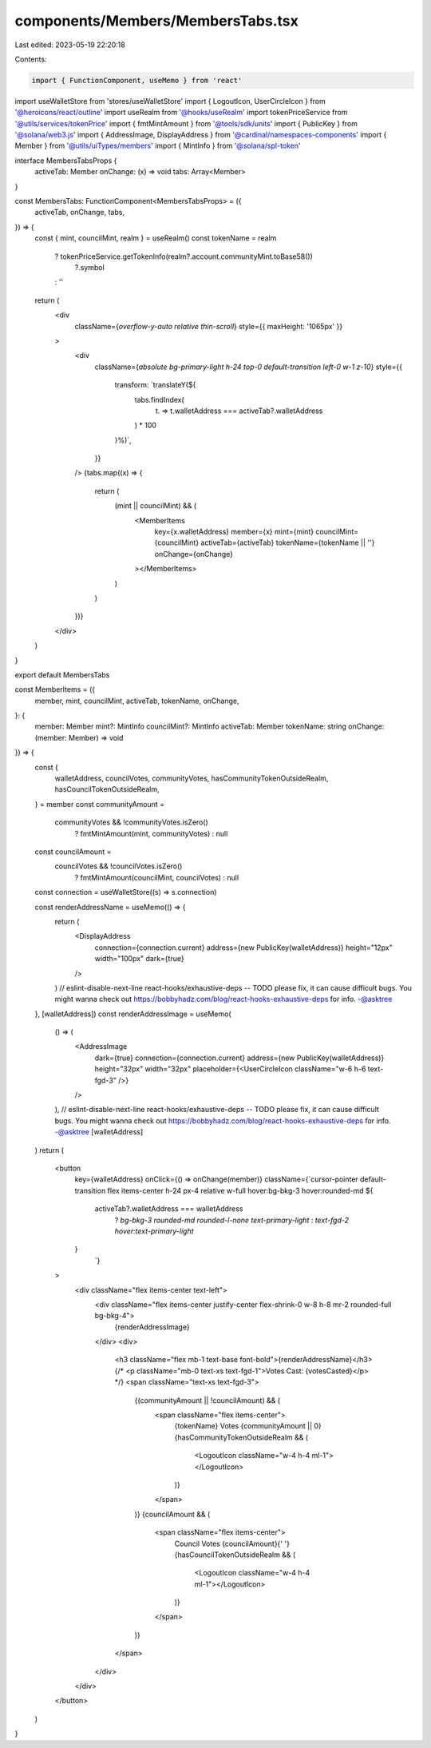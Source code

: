 components/Members/MembersTabs.tsx
==================================

Last edited: 2023-05-19 22:20:18

Contents:

.. code-block:: tsx

    import { FunctionComponent, useMemo } from 'react'
import useWalletStore from 'stores/useWalletStore'
import { LogoutIcon, UserCircleIcon } from '@heroicons/react/outline'
import useRealm from '@hooks/useRealm'
import tokenPriceService from '@utils/services/tokenPrice'
import { fmtMintAmount } from '@tools/sdk/units'
import { PublicKey } from '@solana/web3.js'
import { AddressImage, DisplayAddress } from '@cardinal/namespaces-components'
import { Member } from '@utils/uiTypes/members'
import { MintInfo } from '@solana/spl-token'

interface MembersTabsProps {
  activeTab: Member
  onChange: (x) => void
  tabs: Array<Member>
}

const MembersTabs: FunctionComponent<MembersTabsProps> = ({
  activeTab,
  onChange,
  tabs,
}) => {
  const { mint, councilMint, realm } = useRealm()
  const tokenName = realm
    ? tokenPriceService.getTokenInfo(realm?.account.communityMint.toBase58())
        ?.symbol
    : ''
  return (
    <div
      className={`overflow-y-auto relative thin-scroll`}
      style={{ maxHeight: '1065px' }}
    >
      <div
        className={`absolute bg-primary-light h-24 top-0 default-transition left-0 w-1 z-10`}
        style={{
          transform: `translateY(${
            tabs.findIndex(
              (t) => t.walletAddress === activeTab?.walletAddress
            ) * 100
          }%)`,
        }}
      />
      {tabs.map((x) => {
        return (
          (mint || councilMint) && (
            <MemberItems
              key={x.walletAddress}
              member={x}
              mint={mint}
              councilMint={councilMint}
              activeTab={activeTab}
              tokenName={tokenName || ''}
              onChange={onChange}
            ></MemberItems>
          )
        )
      })}
    </div>
  )
}

export default MembersTabs

const MemberItems = ({
  member,
  mint,
  councilMint,
  activeTab,
  tokenName,
  onChange,
}: {
  member: Member
  mint?: MintInfo
  councilMint?: MintInfo
  activeTab: Member
  tokenName: string
  onChange: (member: Member) => void
}) => {
  const {
    walletAddress,
    councilVotes,
    communityVotes,
    hasCommunityTokenOutsideRealm,
    hasCouncilTokenOutsideRealm,
  } = member
  const communityAmount =
    communityVotes && !communityVotes.isZero()
      ? fmtMintAmount(mint, communityVotes)
      : null
  const councilAmount =
    councilVotes && !councilVotes.isZero()
      ? fmtMintAmount(councilMint, councilVotes)
      : null
  const connection = useWalletStore((s) => s.connection)

  const renderAddressName = useMemo(() => {
    return (
      <DisplayAddress
        connection={connection.current}
        address={new PublicKey(walletAddress)}
        height="12px"
        width="100px"
        dark={true}
      />
    )
    // eslint-disable-next-line react-hooks/exhaustive-deps -- TODO please fix, it can cause difficult bugs. You might wanna check out https://bobbyhadz.com/blog/react-hooks-exhaustive-deps for info. -@asktree
  }, [walletAddress])
  const renderAddressImage = useMemo(
    () => (
      <AddressImage
        dark={true}
        connection={connection.current}
        address={new PublicKey(walletAddress)}
        height="32px"
        width="32px"
        placeholder={<UserCircleIcon className="w-6 h-6 text-fgd-3" />}
      />
    ),
    // eslint-disable-next-line react-hooks/exhaustive-deps -- TODO please fix, it can cause difficult bugs. You might wanna check out https://bobbyhadz.com/blog/react-hooks-exhaustive-deps for info. -@asktree
    [walletAddress]
  )
  return (
    <button
      key={walletAddress}
      onClick={() => onChange(member)}
      className={`cursor-pointer default-transition flex items-center h-24 px-4 relative w-full hover:bg-bkg-3 hover:rounded-md ${
        activeTab?.walletAddress === walletAddress
          ? `bg-bkg-3 rounded-md rounded-l-none text-primary-light`
          : `text-fgd-2 hover:text-primary-light`
      }
          `}
    >
      <div className="flex items-center text-left">
        <div className="flex items-center justify-center flex-shrink-0 w-8 h-8 mr-2 rounded-full bg-bkg-4">
          {renderAddressImage}
        </div>
        <div>
          <h3 className="flex mb-1 text-base font-bold">{renderAddressName}</h3>
          {/* <p className="mb-0 text-xs text-fgd-1">Votes Cast: {votesCasted}</p> */}
          <span className="text-xs text-fgd-3">
            {(communityAmount || !councilAmount) && (
              <span className="flex items-center">
                {tokenName} Votes {communityAmount || 0}
                {hasCommunityTokenOutsideRealm && (
                  <LogoutIcon className="w-4 h-4 ml-1"></LogoutIcon>
                )}
              </span>
            )}
            {councilAmount && (
              <span className="flex items-center">
                Council Votes {councilAmount}{' '}
                {hasCouncilTokenOutsideRealm && (
                  <LogoutIcon className="w-4 h-4 ml-1"></LogoutIcon>
                )}
              </span>
            )}
          </span>
        </div>
      </div>
    </button>
  )
}


